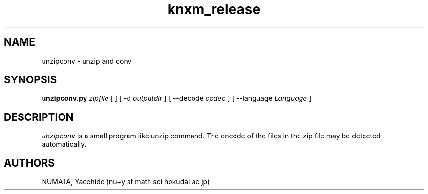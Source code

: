 .TH knxm_release 1 

.SH NAME
unzipconv \- unzip and conv

.SH SYNOPSIS
.\" usage
.B unzipconv.py 
.I zipfile
[
..
]
[
-d
.I outputdir 
]
[
--decode
.I codec
]
[
--language
.I Language
]

.SH DESCRIPTION
.I unzipconv
is a small program like unzip command.
The encode of the files in the zip file may be detected automatically.

.SH AUTHORS
NUMATA, Yacehide (nu+y at math sci hokudai ac jp)
